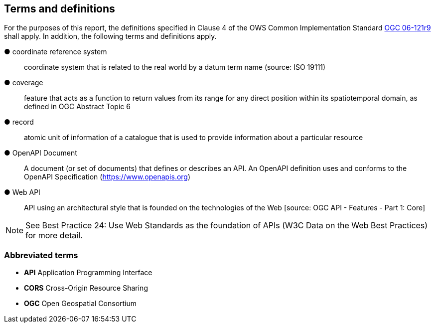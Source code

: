 == Terms and definitions



For the purposes of this report, the definitions specified in Clause 4 of the OWS Common Implementation Standard https://portal.opengeospatial.org/files/?artifact_id=38867&version=2[OGC 06-121r9] shall apply. In addition, the following terms and definitions apply.


&#9679; coordinate reference system ::

 coordinate system that is related to the real world by a datum term name (source: ISO 19111)

&#9679; coverage ::

 feature that acts as a function to return values from its range for any direct position within its spatiotemporal domain, as defined in OGC Abstract Topic 6

&#9679; record ::

 atomic unit of information of a catalogue that is used to provide information about a particular resource


&#9679; OpenAPI Document ::

 A document (or set of documents) that defines or describes an API. An OpenAPI definition uses and conforms to the OpenAPI Specification (https://www.openapis.org)


&#9679; Web API  ::

 API using an architectural style that is founded on the technologies of the Web [source: OGC API - Features - Part 1: Core]

NOTE: See Best Practice 24: Use Web Standards as the foundation of APIs (W3C Data on the Web Best Practices) for more detail.

===	Abbreviated terms

* *API* Application Programming Interface
* *CORS* Cross-Origin Resource Sharing
* *OGC* Open Geospatial Consortium
